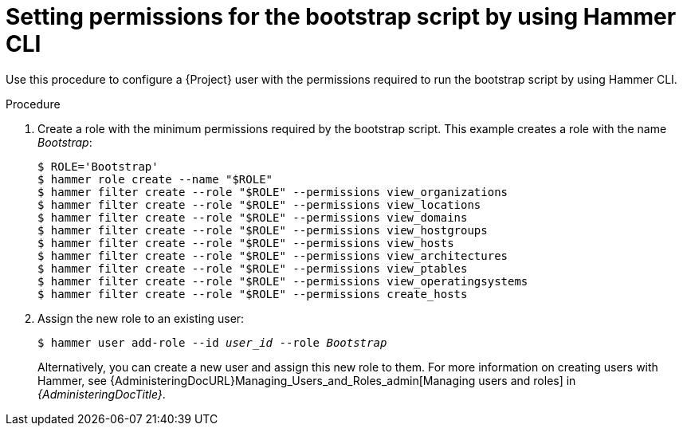 :_mod-docs-content-type: PROCEDURE

[id="setting-permissions-for-the-bootstrap-script-by-using-cli"]
= Setting permissions for the bootstrap script by using Hammer CLI

Use this procedure to configure a {Project} user with the permissions required to run the bootstrap script by using Hammer CLI.

.Procedure
. Create a role with the minimum permissions required by the bootstrap script.
This example creates a role with the name _Bootstrap_:
+
[options="nowrap", subs="+quotes,verbatim,attributes"]
----
$ ROLE='Bootstrap'
$ hammer role create --name "$ROLE"
$ hammer filter create --role "$ROLE" --permissions view_organizations
$ hammer filter create --role "$ROLE" --permissions view_locations
$ hammer filter create --role "$ROLE" --permissions view_domains
$ hammer filter create --role "$ROLE" --permissions view_hostgroups
$ hammer filter create --role "$ROLE" --permissions view_hosts
$ hammer filter create --role "$ROLE" --permissions view_architectures
$ hammer filter create --role "$ROLE" --permissions view_ptables
$ hammer filter create --role "$ROLE" --permissions view_operatingsystems
$ hammer filter create --role "$ROLE" --permissions create_hosts
----
. Assign the new role to an existing user:
+
[options="nowrap", subs="+quotes,verbatim,attributes"]
----
$ hammer user add-role --id _user_id_ --role _Bootstrap_
----
+
Alternatively, you can create a new user and assign this new role to them.
For more information on creating users with Hammer, see {AdministeringDocURL}Managing_Users_and_Roles_admin[Managing users and roles] in _{AdministeringDocTitle}_.
